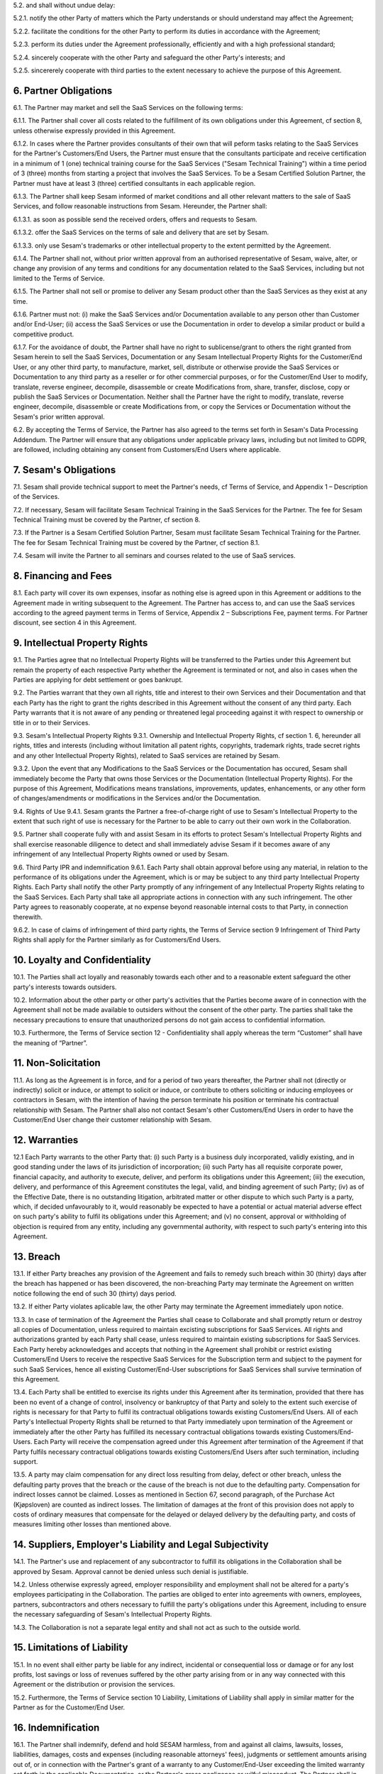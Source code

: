 5.2. and shall without undue delay:

5.2.1. notify the other Party of matters which the Party understands or should understand
may affect the Agreement;

5.2.2. facilitate the conditions for the other Party to perform its duties in accordance with the
Agreement;

5.2.3. perform its duties under the Agreement professionally, efficiently and with a high
professional standard;

5.2.4. sincerely cooperate with the other Party and safeguard the other Party's interests; and

5.2.5. sincererely cooperate with third parties to the extent necessary to achieve the purpose
of this Agreement.

6. Partner Obligations
----------------------

6.1. The Partner may market and sell the SaaS Services on the following
terms:

6.1.1. The Partner shall cover all costs related to the fulfillment of its own obligations under
this Agreement, cf section 8, unless otherwise expressly provided in this Agreement.

6.1.2. In cases where the Partner provides consultants of their own that will peform tasks
relating to the SaaS Services for the Partner's Customers/End Users, the Partner must
ensure that the consultants participate and receive certification in a minimum of 1
(one) technical training course for the SaaS Services ("Sesam Technical Training")
within a time period of 3 (three) months from starting a project that involves the SaaS
Services. To be a Sesam Certified Solution Partner, the Partner must have at least 3
(three) certified consultants in each applicable region.

6.1.3. The Partner shall keep Sesam informed of market conditions and all other relevant
matters to the sale of SaaS Services, and follow reasonable instructions from Sesam.
Hereunder, the Partner shall:

6.1.3.1. as soon as possible send the received orders, offers and requests to Sesam.

6.1.3.2. offer the SaaS Services on the terms of sale and delivery that are set by
Sesam.

6.1.3.3. only use Sesam's trademarks or other intellectual property to the extent
permitted by the Agreement.

6.1.4. The Partner shall not, without prior written approval from an authorised
representative of Sesam, waive, alter, or change any provision of any terms and
conditions for any documentation related to the SaaS Services, including but not
limited to the Terms of Service.

6.1.5. The Partner shall not sell or promise to deliver any Sesam product other than the SaaS
Services as they exist at any time.

6.1.6. Partner must not: (i) make the SaaS Services and/or Documentation available to any
person other than Customer and/or End-User; (ii) access the SaaS Services or use the
Documentation in order to develop a similar product or build a competitive product.

6.1.7. For the avoidance of doubt, the Partner shall have no right to sublicense/grant to
others the right granted from Sesam herein to sell the SaaS Services, Documentation or
any Sesam Intellectual Property Rights for the Customer/End User, or any other third
party, to manufacture, market, sell, distribute or otherwise provide the SaaS Services
or Documentation to any third party as a reseller or for other commercial purposes, or
for the Customer/End User to modify, translate, reverse engineer, decompile,
disassemble or create Modifications from, share, transfer, disclose, copy or publish the
SaaS Services or Documentation. Neither shall the Partner have the right to modify,
translate, reverse engineer, decompile, disassemble or create Modifications from, or
copy the Services or Documentation without the Sesam's prior written approval.

6.2. By accepting the Terms of Service, the Partner has also agreed to
the terms set forth in Sesam's Data Processing Addendum. The Partner
will ensure that any obligations under applicable privacy laws,
including but not limited to GDPR, are followed, including obtaining any
consent from Customers/End Users where applicable.

7. Sesam's Obligations
----------------------

7.1. Sesam shall provide technical support to meet the Partner's needs,
cf Terms of Service, and Appendix 1 – Description of the Services.

7.2. If necessary, Sesam will facilitate Sesam Technical Training in the
SaaS Services for the Partner. The fee for Sesam Technical Training must
be covered by the Partner, cf section 8.

7.3. If the Partner is a Sesam Certified Solution Partner, Sesam must
facilitate Sesam Technical Training for the Partner. The fee for Sesam
Technical Training must be covered by the Partner, cf section 8.1.

7.4. Sesam will invite the Partner to all seminars and courses related
to the use of SaaS services.

8. Financing and Fees
---------------------

8.1. Each party will cover its own expenses, insofar as nothing else is
agreed upon in this Agreement or additions to the Agreement made in
writing subsequent to the Agreement. The Partner has access to, and can
use the SaaS services according to the agreed payment terms in Terms of
Service, Appendix 2 – Subscriptions Fee, payment terms. For Partner
discount, see section 4 in this Agreement.

9. Intellectual Property Rights
-------------------------------

9.1. The Parties agree that no Intellectual Property Rights will be
transferred to the Parties under this Agreement but remain the property
of each respective Party whether the Agreement is terminated or not, and
also in cases when the Parties are applying for debt settlement or goes
bankrupt.

9.2. The Parties warrant that they own all rights, title and interest to
their own Services and their Documentation and that each Party has the
right to grant the rights described in this Agreement without the
consent of any third party. Each Party warrants that it is not aware of
any pending or threatened legal proceeding against it with respect to
ownership or title in or to their Services.

9.3. Sesam's Intellectual Property Rights 9.3.1. Ownership and
Intellectual Property Rights, cf section 1. 6, hereunder all rights,
titles and interests (including without limitation all patent rights,
copyrights, trademark rights, trade secret rights and any other
Intellectual Property Rights), related to SaaS services are retained by
Sesam.

9.3.2. Upon the event that any Modifications to the SaaS Services or the Documentation has
occured, Sesam shall immediately become the Party that owns those Services or the
Documentation (Intellectual Property Rights). For the purpose of this Agreement,
Modifications means translations, improvements, updates, enhancements, or any
other form of changes/amendments or modifications in the Services and/or the
Documentation.

9.4. Rights of Use 9.4.1. Sesam grants the Partner a free-of-charge
right of use to Sesam's Intellectual Property to the extent that such
right of use is necessary for the Partner to be able to carry out their
own work in the Collaboration.

9.5. Partner shall cooperate fully with and assist Sesam in its efforts
to protect Sesam's Intellectual Property Rights and shall exercise
reasonable diligence to detect and shall immediately advise Sesam if it
becomes aware of any infringement of any Intellectual Property Rights
owned or used by Sesam.

9.6. Third Party IPR and indemnification 9.6.1. Each Party shall obtain
approval before using any material, in relation to the performance of
its obligations under the Agreement, which is or may be subject to any
third party Intellectual Property Rights. Each Party shall notify the
other Party promptly of any infringement of any Intellectual Property
Rights relating to the SaaS Services. Each Party shall take all
appropriate actions in connection with any such infringement. The other
Party agrees to reasonably cooperate, at no expense beyond reasonable
internal costs to that Party, in connection therewith.

9.6.2. In case of claims of infringement of third party rights, the Terms of Service section 9
Infringement of Third Party Rights shall apply for the Partner similarly as for
Customers/End Users.

10. Loyalty and Confidentiality
-------------------------------

10.1. The Parties shall act loyally and reasonably towards each other
and to a reasonable extent safeguard the other party's interests towards
outsiders.

10.2. Information about the other party or other party's activities that
the Parties become aware of in connection with the Agreement shall not
be made available to outsiders without the consent of the other party.
The parties shall take the necessary precautions to ensure that
unauthorized persons do not gain access to confidential information.

10.3. Furthermore, the Terms of Service section 12 - Confidentiality
shall apply whereas the term “Customer” shall have the meaning of
“Partner”.

11. Non-Solicitation
--------------------

11.1. As long as the Agreement is in force, and for a period of two
years thereafter, the Partner shall not (directly or indirectly) solicit
or induce, or attempt to solicit or induce, or contribute to others
soliciting or inducing employees or contractors in Sesam, with the
intention of having the person terminate his position or terminate his
contractual relationship with Sesam. The Partner shall also not contact
Sesam's other Customers/End Users in order to have the Customer/End User
change their customer relationship with Sesam.

12. Warranties
--------------

12.1 Each Party warrants to the other Party that: (i) such Party is a
business duly incorporated, validly existing, and in good standing under
the laws of its jurisdiction of incorporation; (ii) such Party has all
requisite corporate power, financial capacity, and authority to execute,
deliver, and perform its obligations under this Agreement; (iii) the
execution, delivery, and performance of this Agreement constitutes the
legal, valid, and binding agreement of such Party; (iv) as of the
Effective Date, there is no outstanding litigation, arbitrated matter or
other dispute to which such Party is a party, which, if decided
unfavourably to it, would reasonably be expected to have a potential or
actual material adverse effect on such party's ability to fulfil its
obligations under this Agreement; and (v) no consent, approval or
withholding of objection is required from any entity, including any
governmental authority, with respect to such party's entering into this
Agreement.

13. Breach
----------

13.1. If either Party breaches any provision of the Agreement and fails
to remedy such breach within 30 (thirty) days after the breach has
happened or has been discovered, the non-breaching Party may terminate
the Agreement on written notice following the end of such 30 (thirty)
days period.

13.2. If either Party violates aplicable law, the other Party may
terminate the Agreement immediately upon notice.

13.3. In case of termination of the Agreement the Parties shall cease to
Collaborate and shall promptly return or destroy all copies of
Documentation, unless required to maintain excisting subscriptions for
SaaS Services. All rights and authorizations granted by each Party shall
cease, unless required to maintain existing subscriptions for SaaS
Services. Each Party hereby acknowledges and accepts that nothing in the
Agreement shall prohibit or restrict existing Customers/End Users to
receive the respective SaaS Services for the Subscription term and
subject to the payment for such SaaS Services, hence all existing
Customer/End-User subscriptions for SaaS Services shall survive
termination of this Agreement.

13.4. Each Party shall be entitled to exercise its rights under this
Agreement after its termination, provided that there has been no event
of a change of control, insolvency or bankruptcy of that Party and
solely to the extent such exercise of rights is necessary for that Party
to fulfil its contractual obligations towards existing Customers/End
Users. All of each Party's Intellectual Property Rights shall be
returned to that Party immediately upon termination of the Agreement or
immediately after the other Party has fulfilled its necessary
contractual obligations towards existing Customers/End-Users. Each Party
will receive the compensation agreed under this Agreement after
termination of the Agreement if that Party fulfils necessary contractual
obligations towards existing Customers/End Users after such termination,
including support.

13.5. A party may claim compensation for any direct loss resulting from
delay, defect or other breach, unless the defaulting party proves that
the breach or the cause of the breach is not due to the defaulting
party. Compensation for indirect losses cannot be claimed. Losses as
mentioned in Section 67, second paragraph, of the Purchase Act
(Kjøpsloven) are counted as indirect losses. The limitation of damages
at the front of this provision does not apply to costs of ordinary
measures that compensate for the delayed or delayed delivery by the
defaulting party, and costs of measures limiting other losses than
mentioned above.

14. Suppliers, Employer's Liability and Legal Subjectivity
----------------------------------------------------------

14.1. The Partner's use and replacement of any subcontractor to fulfill
its obligations in the Collaboration shall be approved by Sesam.
Approval cannot be denied unless such denial is justifiable.

14.2. Unless otherwise expressly agreed, employer responsibility and
employment shall not be altered for a party's employees participating in
the Collaboration. The parties are obliged to enter into agreements with
owners, employees, partners, subcontractors and others necessary to
fulfill the party's obligations under this Agreement, including to
ensure the necessary safeguarding of Sesam's Intellectual Property
Rights.

14.3. The Collaboration is not a separate legal entity and shall not act
as such to the outside world.

15. Limitations of Liability
----------------------------

15.1. In no event shall either party be liable for any indirect,
incidental or consequential loss or damage or for any lost profits, lost
savings or loss of revenues suffered by the other party arising from or
in any way connected with this Agreement or the distribution or
provision the services.

15.2. Furthermore, the Terms of Service section 10 Liability,
Limitations of Liability shall apply in similar matter for the Partner
as for the Customer/End User.

16. Indemnification
-------------------

16.1. The Partner shall indemnify, defend and hold SESAM harmless, from
and against all claims, lawsuits, losses, liabilities, damages, costs
and expenses (including reasonable attorneys' fees), judgments or
settlement amounts arising out of, or in connection with the Partner's
grant of a warranty to any Customer/End-User exceeding the limited
warranty set forth in the applicable Documentation, or the Partner's
gross negligence or wilful misconduct. The Partner shall in addition
indemnify, defend and hold SESAM harmless, from and against all claims,
lawsuits, losses, liabilities, damages, costs and expenses (including
reasonable attorneys' fees), judgments or settlement amounts arising out
of, or in connection with breach of section \*6.1.4- 6.1.7 in the
Agreement.

17. Records and Audit Rights
----------------------------

17.1. Both Parties shall keep full, true and accurate accounts and
records of all its activities reasonably necessary to determine its
compliance with the terms and conditions of this Agreement.

17.2. Each Party shall have the right to have an independent auditor,
reasonably acceptable by the other Party, perform an audit. Such auditor
shall have access to any records, materials and systems of the Parties
related to and limited to this Agreement. Parties shall use its
reasonable endeavours to ensure that the conduct of each audit does not
unreasonably disrupt the other Party. The auditing Party shall give
reasonable notice before such audit, at least 20 calendar days, and the
audit shall be carried out during normal business hours as set out in
Terms of Service. An audit may be conducted no more frequently than once
every year and shall be subject to the auditors executing a
confidentiality agreement in form and substance reasonably acceptable to
both Parties. Notwithstanding the foregoing, the aforesaid limitation
shall not apply to the audits initiated by the state authorities. The
Party requesting the audit shall bear all costs related to the
independent auditor while each Party shall bear their own respective
internal costs in connection with such audit. However, if the audit
reveals a breach or non- compliance by the Party being audited, such
Party shall correct such breach for free.

18. Duration
------------

18.1. The Agreement shall take effect from the date of signature and
shall run until terminated.

18.2. The notice period is two months. The notice period runs from the
1st of the month after the notice was given. Termination must be given
in writing to be binding.

19. Choice of Law
-----------------

19.1. This Agreement will be construed, regulated and interpreted in
accordance with and governed by Norwegian laws, without giving effect to
its conflicts of law principles. Further, the Partner and Sesam agree to
submit to the jurisdiction of Oslo, Norway for any legal disputes
regarding this Agreement or its subject matter herein, if such a dispute
is not resolved through negotiations or mediation.

